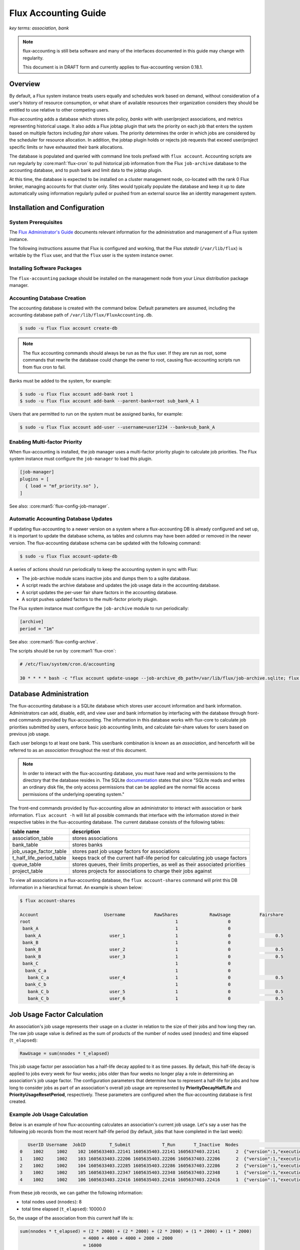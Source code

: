 .. _flux-accounting-guide:

#####################
Flux Accounting Guide
#####################

*key terms: association, bank*

.. note::
    flux-accounting is still beta software and many of the interfaces
    documented in this guide may change with regularity.

    This document is in DRAFT form and currently applies to flux-accounting
    version 0.18.1.

********
Overview
********

By default, a Flux system instance treats users equally and schedules work
based on demand, without consideration of a user's history of resource
consumption, or what share of available resources their organization considers
they should be entitled to use relative to other competing users.

Flux-accounting adds a database which stores site policy, *banks* with
with user/project associations, and metrics representing historical usage.
It also adds a Flux jobtap plugin that sets the priority on each job that
enters the system based on multiple factors including *fair share* values.
The priority determines the order in which jobs are considered by the scheduler
for resource allocation.  In addition, the jobtap plugin holds or rejects job
requests that exceed user/project specific limits or have exhausted their
bank allocations.

The database is populated and queried with command line tools prefixed with
``flux account``.  Accounting scripts are run regularly by
:core:man1:`flux-cron` to pull historical job information from the Flux
``job-archive`` database to the accounting database, and to push bank and limit
data to the jobtap plugin.

At this time, the database is expected to be installed on a cluster management
node, co-located with the rank 0 Flux broker, managing accounts for that
cluster only.  Sites would typically populate the database and keep it up to
date automatically using information regularly pulled or pushed from an
external source like an identity management system.

******************************
Installation and Configuration
******************************

System Prerequisites
====================

The `Flux Administrator's Guide <https://flux-framework.readthedocs.io/projects/flux-core/en/latest/guide/admin.html>`_ documents relevant information for
the administration and management of a Flux system instance.

The following instructions assume that Flux is configured and working, that
the Flux *statedir* (``/var/lib/flux``) is writable by the ``flux`` user,
and that the ``flux`` user is the system instance owner.

Installing Software Packages
============================

The ``flux-accounting`` package should be installed on the management node
from your Linux distribution package manager.

Accounting Database Creation
============================

The accounting database is created with the command below.  Default
parameters are assumed, including the accounting database path of
``/var/lib/flux/FluxAccounting.db``.

.. code-block:: console

 $ sudo -u flux flux account create-db

.. note::
    The flux accounting commands should always be run as the flux user. If they
    are run as root, some commands that rewrite the database could change the
    owner to root, causing flux-accounting scripts run from flux cron to fail.

Banks must be added to the system, for example:

.. code-block:: console

 $ sudo -u flux flux account add-bank root 1
 $ sudo -u flux flux account add-bank --parent-bank=root sub_bank_A 1

Users that are permitted to run on the system must be assigned banks,
for example:

.. code-block:: console

 $ sudo -u flux flux account add-user --username=user1234 --bank=sub_bank_A

Enabling Multi-factor Priority
==============================

When flux-accounting is installed, the job manager uses a multi-factor
priority plugin to calculate job priorities.  The Flux system instance must
configure the ``job-manager`` to load this plugin.

.. code-block:: toml

 [job-manager]
 plugins = [
   { load = "mf_priority.so" },
 ]

See also: :core:man5:`flux-config-job-manager`.

Automatic Accounting Database Updates
=====================================

If updating flux-accounting to a newer version on a system where a
flux-accounting DB is already configured and set up, it is important to update
the database schema, as tables and columns may have been added or removed in
the newer version. The flux-accounting database schema can be updated with the
following command:

.. code-block:: console

 $ sudo -u flux flux account-update-db

A series of actions should run periodically to keep the accounting
system in sync with Flux:

- The job-archive module scans inactive jobs and dumps them to a sqlite
  database.
- A script reads the archive database and updates the job usage data in the
  accounting database.
- A script updates the per-user fair share factors in the accounting database.
- A script pushes updated factors to the multi-factor priority plugin.

The Flux system instance must configure the ``job-archive`` module to run
periodically:

.. code-block:: toml

 [archive]
 period = "1m"

See also: :core:man5:`flux-config-archive`.

The scripts should be run by :core:man1:`flux-cron`:

.. code-block:: console

 # /etc/flux/system/cron.d/accounting

 30 * * * * bash -c "flux account update-usage --job-archive_db_path=/var/lib/flux/job-archive.sqlite; flux account-update-fshare; flux account-priority-update"

***********************
Database Administration
***********************

The flux-accounting database is a SQLite database which stores user account
information and bank information. Administrators can add, disable, edit, and
view user and bank information by interfacing with the database through
front-end commands provided by flux-accounting. The information in this
database works with flux-core to calculate job priorities submitted by users,
enforce basic job accounting limits, and calculate fair-share values for
users based on previous job usage.

Each user belongs to at least one bank. This user/bank combination is known
as an *association*, and henceforth will be referred to as an *association*
throughout the rest of this document.

.. note::
    In order to interact with the flux-accounting database, you must have read
    and write permissions to the directory that the database resides in. The
    SQLite documentation_ states that since "SQLite reads and writes an ordinary
    disk file, the only access permissions that can be applied are the normal
    file access permissions of the underlying operating system."

The front-end commands provided by flux-accounting allow an administrator to
interact with association or bank information.  ``flux account -h`` will list
all possible commands that interface with the information stored in their
respective tables in the flux-accounting database. The current database
consists of the following tables:

+--------------------------+--------------------------------------------------+
| table name               | description                                      |
+==========================+==================================================+
| association_table        | stores associations                              |
+--------------------------+--------------------------------------------------+
| bank_table               | stores banks                                     |
+--------------------------+--------------------------------------------------+
| job_usage_factor_table   | stores past job usage factors for associations   |
+--------------------------+--------------------------------------------------+
| t_half_life_period_table | keeps track of the current half-life period for  |
|                          | calculating job usage factors                    |
+--------------------------+--------------------------------------------------+
| queue_table              | stores queues, their limits properties, as well  |
|                          | as their associated priorities                   |
+--------------------------+--------------------------------------------------+
| project_table            | stores projects for associations to charge their |
|                          | jobs against                                     |
+--------------------------+--------------------------------------------------+

To view all associations in a flux-accounting database, the ``flux
account-shares`` command will print this DB information in a hierarchical
format. An example is shown below:

.. code-block:: console

 $ flux account-shares

 Account                         Username           RawShares            RawUsage           Fairshare
 root                                                       1                   0
  bank_A                                                    1                   0
   bank_A                          user_1                   1                   0                 0.5
  bank_B                                                    1                   0
   bank_B                          user_2                   1                   0                 0.5
   bank_B                          user_3                   1                   0                 0.5
  bank_C                                                    1                   0
   bank_C_a                                                 1                   0
    bank_C_a                       user_4                   1                   0                 0.5
   bank_C_b                                                 1                   0
    bank_C_b                       user_5                   1                   0                 0.5
    bank_C_b                       user_6                   1                   0                 0.5


****************************
Job Usage Factor Calculation
****************************

An association's job usage represents their usage on a cluster in relation to
the size of their jobs and how long they ran. The raw job usage value is
defined as the sum of products of the number of nodes used (``nnodes``) and
time elapsed (``t_elapsed``):

.. code-block:: console

  RawUsage = sum(nnodes * t_elapsed)

This job usage factor per association has a half-life decay applied to it as
time passes. By default, this half-life decay is applied to jobs every week
for four weeks; jobs older than four weeks no longer play a role in determining
an association's job usage factor. The configuration parameters that determine
how to represent a half-life for jobs and how long to consider jobs as part of
an association's overall job usage are represented by **PriorityDecayHalfLife**
and  **PriorityUsageResetPeriod**, respectively. These parameters are
configured when the flux-accounting database is first created.

Example Job Usage Calculation
=============================

Below is an example of how flux-accounting calculates an association's current
job usage. Let's say a user has the following job records from the most
recent half-life period (by default, jobs that have completed in the
last week):

.. code-block:: console

     UserID Username  JobID         T_Submit            T_Run       T_Inactive  Nodes                                                                               R
  0    1002     1002    102 1605633403.22141 1605635403.22141 1605637403.22141      2  {"version":1,"execution": {"R_lite":[{"rank":"0","children": {"core": "0"}}]}}
  1    1002     1002    103 1605633403.22206 1605635403.22206 1605637403.22206      2  {"version":1,"execution": {"R_lite":[{"rank":"0","children": {"core": "0"}}]}}
  2    1002     1002    104 1605633403.22285 1605635403.22286 1605637403.22286      2  {"version":1,"execution": {"R_lite":[{"rank":"0","children": {"core": "0"}}]}}
  3    1002     1002    105 1605633403.22347 1605635403.22348 1605637403.22348      1  {"version":1,"execution": {"R_lite":[{"rank":"0","children": {"core": "0"}}]}}
  4    1002     1002    106 1605633403.22416 1605635403.22416 1605637403.22416      1  {"version":1,"execution": {"R_lite":[{"rank":"0","children": {"core": "0"}}]}}

From these job records, we can gather the following information:

* total nodes used (``nnodes``): 8
* total time elapsed (``t_elapsed``): 10000.0

So, the usage of the association from this current half life is:

.. code-block:: console

  sum(nnodes * t_elapsed) = (2 * 2000) + (2 * 2000) + (2 * 2000) + (1 * 2000) + (1 * 2000)
                          = 4000 + 4000 + 4000 + 2000 + 2000
                          = 16000

This current job usage is then added to the association's previous job usage
stored in the flux-accounting database. This sum then represents the
association's overall job usage.

****************************
Multi-Factor Priority Plugin
****************************

The multi-factor priority plugin is a jobtap_ plugin that generates
an integer job priority for incoming jobs in a Flux system instance. It uses
a number of factors to calculate a priority and, in the future, can add more
factors. Each factor has an associated integer weight that determines its
importance in the overall priority calculation. The current factors present in
the multi-factor priority plugin are:

* **fair-share**: the ratio between the amount of resources allocated vs. resources
  consumed.

* **urgency**: a user-controlled factor to prioritize their own jobs.

In addition to generating an integer priority for submitted jobs in a Flux
system instance, the multi-factor priority plugin also enforces per-association
job limits to regulate use of the system. The two per-association limits
enforced by this plugin are:

* **max_active_jobs**: a limit on how many *active* jobs an association can have at
  any given time. Jobs submitted after this limit has been hit will be rejected
  with a message saying that the association has hit their active jobs limit.

* **max_running_jobs**: a limit on how many *running* jobs an association can have
  at any given time. Jobs submitted after this limit has been hit will be held
  by adding a ``max-running-jobs-user-limit`` dependency until one of the
  association's currently running jobs finishes running.

Both "types" of jobs, *running* and *active*, are based on Flux's definitions
of job states_. *Active* jobs can be in any state but INACTIVE. *Running* jobs
are jobs in both RUN and CLEANUP states.


********
Glossary
********

association
  A 2-tuple combination of a username and bank name.

bank
  An account that contains associations.


.. note::

 The design of flux-accounting was driven by LLNL site requirements. Years ago,
 the design of `Slurm accounting`_ and its `multi-factor priority
 plugin`_ were driven by similar LLNL site requirements. We chose to
 reuse terminology and concepts from Slurm to facilitate a smooth transition to
 Flux. The flux-accounting code base is all completely new, however.

.. _documentation: https://sqlite.org/omitted.html

.. _Slurm accounting: https://slurm.schedmd.com/accounting.html

.. _multi-factor priority plugin: https://slurm.schedmd.com/priority_multifactor.html

.. _jobtap: https://flux-framework.readthedocs.io/projects/flux-core/en/latest/man7/flux-jobtap-plugins.html#flux-jobtap-plugins-7

.. _states: https://flux-framework.readthedocs.io/projects/flux-rfc/en/latest/spec_21.html
